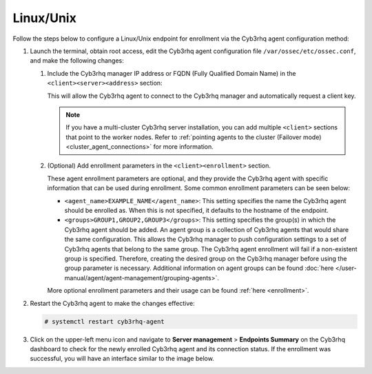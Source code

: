 .. Copyright (C) 2015, Cyb3rhq, Inc.

.. meta::
   :description: Follow the steps below to configure a Linux/Unix endpoint for enrollment via the Cyb3rhq agent configuration method.

Linux/Unix
==========

Follow the steps below to configure a Linux/Unix endpoint for enrollment via the Cyb3rhq agent configuration method:

#. Launch the terminal, obtain root access, edit the Cyb3rhq agent configuration file ``/var/ossec/etc/ossec.conf``, and make the following changes:

   #. Include the Cyb3rhq manager IP address or FQDN (Fully Qualified Domain Name) in the ``<client><server><address>`` section:

      .. code-block:: xml
         :emphasize-lines: 3

         <client>
           <server>
             <address><CYB3RHQ_MANAGER_IP></address>
             ...
           </server>
         </client>

      This will allow the Cyb3rhq agent to connect to the Cyb3rhq manager and automatically request a client key.

      .. note::

         If you have a multi-cluster Cyb3rhq server installation, you can add multiple ``<client>`` sections that point to the worker nodes. Refer to :ref:`pointing agents to the cluster (Failover mode) <cluster_agent_connections>` for more information.

   #. (Optional) Add enrollment parameters in the ``<client><enrollment>`` section.

      .. code-block:: xml
         :emphasize-lines: 4,5

         <client>
             ...
             <enrollment>
                 <agent_name>EXAMPLE_NAME</agent_name>
                 <groups>GROUP1,GROUP2,GROUP3</groups>
                 ...
             </enrollment>
         </client>

      These agent enrollment parameters are optional, and they provide the Cyb3rhq agent with specific information that can be used during enrollment. Some common enrollment parameters can be seen below:

      -  ``<agent_name>EXAMPLE_NAME</agent_name>``: This setting specifies the name the Cyb3rhq agent should be enrolled as. When this is not specified, it defaults to the hostname of the endpoint.
      -  ``<groups>GROUP1,GROUP2,GROUP3</groups>``: This setting specifies the group(s) in which the Cyb3rhq agent should be added. An agent group is a collection of Cyb3rhq agents that would share the same configuration. This allows the Cyb3rhq manager to push configuration settings to a set of Cyb3rhq agents that belong to the same group. The Cyb3rhq agent enrollment will fail if a non-existent group is specified. Therefore, creating the desired group on the Cyb3rhq manager before using the group parameter is necessary. Additional information on agent groups can be found :doc:`here </user-manual/agent/agent-management/grouping-agents>`.

      More optional enrollment parameters and their usage can be found :ref:`here <enrollment>`.

#. Restart the Cyb3rhq agent to make the changes effective:

   .. code-block:: console

      # systemctl restart cyb3rhq-agent

#. Click on the upper-left menu icon and navigate to **Server management** > **Endpoints Summary** on the Cyb3rhq dashboard to check for the newly enrolled Cyb3rhq agent and its connection status. If the enrollment was successful, you will have an interface similar to the image below.

   .. thumbnail:: /images/manual/agent/linux-check-newly-enrolled.png
      :title: Check newly enrolled Cyb3rhq agent - Linux
      :alt: Check newly enrolled Cyb3rhq agent - Linux
      :align: center
      :width: 80%
